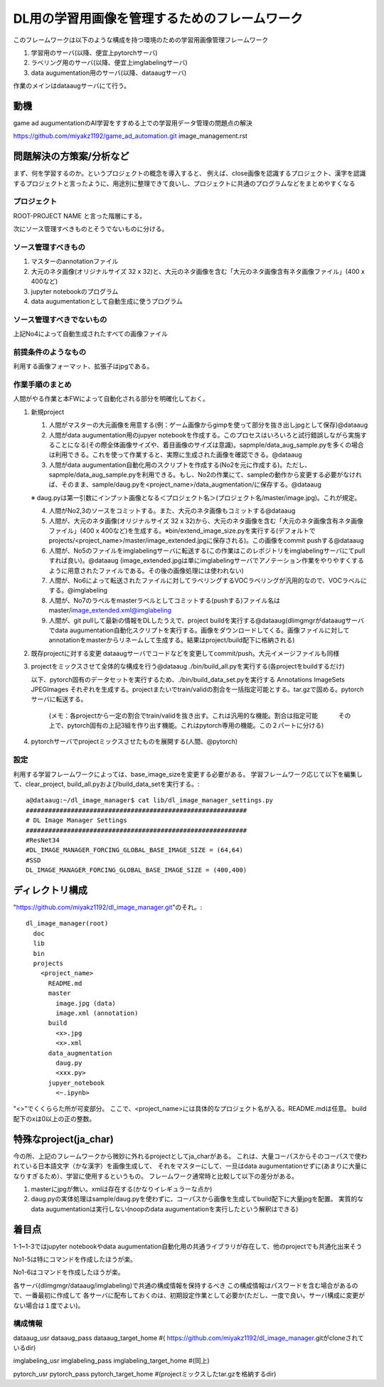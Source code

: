 ===================================================
DL用の学習用画像を管理するためのフレームワーク
===================================================

このフレームワークは以下のような構成を持つ環境のための学習用画像管理フレームワーク

1. 学習用のサーバ(以降、便宜上pytorchサーバ)

2. ラベリング用のサーバ(以降、便宜上imglabelingサーバ)

3. data augumentation用のサーバ(以降、dataaugサーバ)


作業のメインはdataaugサーバにて行う。


動機
====

game ad augumentationのAI学習をすすめる上での学習用データ管理の問題点の解決

https://github.com/miyakz1192/game_ad_automation.git 
image_management.rst


問題解決の方策案/分析など
===========================

まず、何を学習するのか。というプロジェクトの概念を導入すると、
例えば、close画像を認識するプロジェクト、漢字を認識するプロジェクトと言ったように、用途別に整理できて良いし、プロジェクトに共通のプログラムなどをまとめやすくなる

プロジェクト
--------------

ROOT-PROJECT NAME
と言った階層にする。

次にソース管理すべきものとそうでないものに分ける。

ソース管理すべきもの
-------------------------

1. マスターのannotationファイル

2. 大元のネタ画像(オリジナルサイズ 32 x 32)と、大元のネタ画像を含む「大元のネタ画像含有ネタ画像ファイル」(400 x 400など)

3. jupyter notebookのプログラム

4. data augumentationとして自動生成に使うプログラム


ソース管理すべきでないもの
------------------------------

上記No4によって自動生成されたすべての画像ファイル

前提条件のようなもの
----------------------

利用する画像フォーマット、拡張子はjpgである。

作業手順のまとめ
-------------------

人間がやる作業と本FWによって自動化される部分を明確化しておく。


1. 新規project

   1. 人間がマスターの大元画像を用意する(例：ゲーム画像からgimpを使って部分を抜き出しjpgとして保存)@dataaug

   2. 人間がdata augumentation用のjupyer notebookを作成する。このプロセスはいろいろと試行錯誤しながら実施することになる(その際全体画像サイズや、着目画像のサイズは意識)。sapmple/data_aug_sample.pyを多くの場合は利用できる。これを使って作業すると、実際に生成された画像を確認できる。@dataaug

   3. 人間がdata augumentation自動化用のスクリプトを作成する(No2を元に作成する)。ただし、sapmple/data_aug_sample.pyを利用できる。もし、No2の作業にて、sampleの動作から変更する必要がなければ、そのまま、sample/daug.pyを<project_name>/data_augmentation/に保存する。@dataaug

   ※ daug.pyは第一引数にインプット画像となる＜プロジェクト名＞(プロジェクト名/master/image.jpg)。これが規定。

   4. 人間がNo2,3のソースをコミットする。また、大元のネタ画像もコミットする@dataaug

   5. 人間が、大元のネタ画像(オリジナルサイズ 32 x 32)から、大元のネタ画像を含む「大元のネタ画像含有ネタ画像ファイル」(400 x 400など)を生成する。※bin/extend_image_size.pyを実行する(デフォルトでprojects/<project_name>/master/image_extended.jpgに保存される)。この画像をcommit pushする@dataaug

   6. 人間が、No5のファイルをimglabelingサーバに転送する(この作業はこのレポジトリをimglabelingサーバにてpullすれば良い)。@dataaug
      (image_extended.jpgは単にimglabelingサーバでアノテーション作業をやりやすくするように用意されたファイルである。その後の画像処理には使われない)

   7. 人間が、No6によって転送されたファイルに対してラベリングするVOCラベリングが汎用的なので、VOCラベルにする。@imglabeling

   8. 人間が、No7のラベルをmasterラベルとしてコミットする(pushする)ファイル名はmaster/image_extended.xml@imglabeling

   9. 人間が、git pullして最新の情報をDLしたうえで、project buildを実行する@dataaug(dlimgmgrがdataaugサーバでdata augumentation自動化スクリプトを実行する。画像をダウンロードしてくる。画像ファイルに対してannotationをmasterからリネームして生成する。結果はproject/build配下に格納される)


2. 既存projectに対する変更
   dataaugサーバでコードなどを変更してcommit/push。大元イメージファイルも同様

3. projectをミックスさせて全体的な構成を行う@dataaug 
   ./bin/build_all.pyを実行する(各projectをbuildするだけ)

   以下、pytorch固有のデータセットを実行するため、./bin/build_data_set.pyを実行する
   Annotations  ImageSets  JPEGImages
   それぞれを生成する。projectまたいでtrain/validの割合を一括指定可能とする。tar.gzで固める。pytorchサーバに転送する。
      (メモ：各projectから一定の割合でtrain/validを抜き出す。これは汎用的な機能。割合は指定可能
      　　　その上で、pytorch固有の上記3組を作り出す機能。これはpytorch専用の機能。この２パートに分ける)
   
4. pytorchサーバでprojectミックスさせたものを展開する(人間、@pytorch)

設定
------

利用する学習フレームワークによっては、base_image_sizeを変更する必要がある。
学習フレームワーク応じて以下を編集して、clear_project,
build_all.pyおよびbuild_data_setを実行する。::

  a@dataaug:~/dl_image_manager$ cat lib/dl_image_manager_settings.py 
  ###########################################################
  # DL Image Manager Settings
  ###########################################################
  #ResNet34
  #DL_IMAGE_MANAGER_FORCING_GLOBAL_BASE_IMAGE_SIZE = (64,64)
  #SSD
  DL_IMAGE_MANAGER_FORCING_GLOBAL_BASE_IMAGE_SIZE = (400,400)


ディレクトリ構成
===================

"https://github.com/miyakz1192/dl_image_manager.git"のそれ。::

  dl_image_manager(root)
    doc
    lib
    bin
    projects
      <project_name>
        README.md
        master
          image.jpg (data)
          image.xml (annotation)
        build
          <x>.jpg
          <x>.xml
        data_augmentation 
          daug.py
          <xxx.py>
        jupyer_notebook
          <~.ipynb>
  

"<>"でくくららた所が可変部分。
ここで、<project_name>には具体的なプロジェクト名が入る。README.mdは任意。
build配下のxは0以上の正の整数。

特殊なproject(ja_char)
============================

今の所、上記のフレームワークから微妙に外れるprojectとしてja_charがある。
これは、大量コーパスからそのコーパスで使われている日本語文字（かな漢字）を画像生成して、
それをマスターにして、一旦はdata augumentationせずに(あまりに大量になりすぎるため）、学習に使用するというもの。
フレームワーク通常時と比較して以下の差分がある。

1. masterにjpgが無い。xmlは存在する(かなりイレギュラーな点か)
2. daug.pyの実体処理はsample/daug.pyを使わずに、コーパスから画像を生成してbuild配下に大量jpgを配置。
   実質的なdata augumentationは実行しない(noopのdata augumentationを実行したという解釈はできる)


着目点
======

1-1~1-3ではjupyter notebookやdata augumentation自動化用の共通ライブラリが存在して、他のprojectでも共通化出来そう

No1-5は特にコマンドを作成したほうが楽。

No1-6はコマンドを作成したほうが楽。

各サーバ(dlimgmgr/dataaug/imglabeling)で共通の構成情報を保持するべき
この構成情報はパスワードを含む場合があるので、一番最初に作成して
各サーバに配布しておくのは、初期設定作業として必要か(ただし、一度で良い。サーバ構成に変更がない場合は１度でよい)。

構成情報
-----------

dataaug_usr
dataaug_pass
dataaug_target_home #(  https://github.com/miyakz1192/dl_image_manager.gitがcloneされているdir)

imglabeling_usr
imglabeling_pass
imglabeling_target_home #(同上)

pytorch_usr
pytorch_pass
pytorch_target_home #(projectミックスしたtar.gzを格納するdir)









